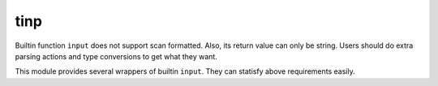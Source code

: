 tinp
#######

Builtin function ``input`` does not support scan formatted. Also, its return value can only be string. Users should do extra parsing actions and type conversions to get what they want.

This module provides several wrappers of builtin ``input``. They can statisfy above requirements easily.
